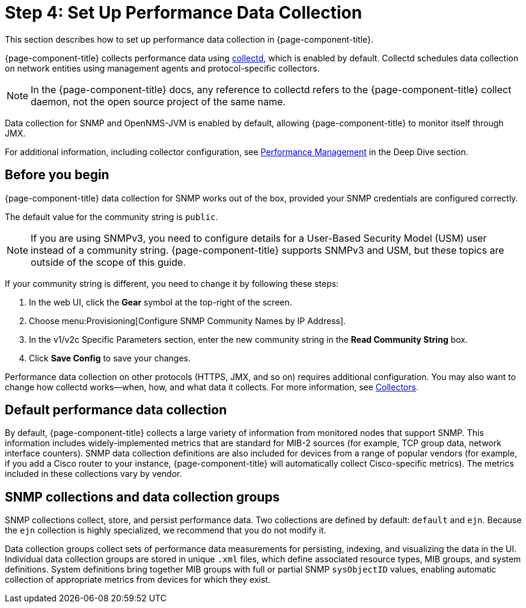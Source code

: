 
= Step 4: Set Up Performance Data Collection

This section describes how to set up performance data collection in {page-component-title}.

{page-component-title} collects performance data using xref:reference:daemons/daemon-config-files/collectd.adoc[collectd], which is enabled by default.
Collectd schedules data collection on network entities using management agents and protocol-specific collectors.

NOTE: In the {page-component-title} docs, any reference to collectd refers to the {page-component-title} collect daemon, not the open source project of the same name.

Data collection for SNMP and OpenNMS-JVM is enabled by default, allowing {page-component-title} to monitor itself through JMX.

For additional information, including collector configuration, see xref:operation:deep-dive/performance-data-collection/introduction.adoc[Performance Management] in the Deep Dive section.

== Before you begin

{page-component-title} data collection for SNMP works out of the box, provided your SNMP credentials are configured correctly.

The default value for the community string is `public`.

NOTE: If you are using SNMPv3, you need to configure details for a User-Based Security Model (USM) user instead of a community string.
{page-component-title} supports SNMPv3 and USM, but these topics are outside of the scope of this guide.

If your community string is different, you need to change it by following these steps:

. In the web UI, click the *Gear* symbol at the top-right of the screen.
. Choose menu:Provisioning[Configure SNMP Community Names by IP Address].
. In the v1/v2c Specific Parameters section, enter the new community string in the *Read Community String* box.
. Click *Save Config* to save your changes.

Performance data collection on other protocols (HTTPS, JMX, and so on) requires additional configuration.
You may also want to change how collectd works—when, how, and what data it collects.
For more information, see xref:reference:performance-data-collection/introduction.adoc[Collectors].

== Default performance data collection

By default, {page-component-title} collects a large variety of information from monitored nodes that support SNMP.
This information includes widely-implemented metrics that are standard for MIB-2 sources (for example, TCP group data, network interface counters).
SNMP data collection definitions are also included for devices from a range of popular vendors (for example, if you add a Cisco router to your instance, {page-component-title} will automatically collect Cisco-specific metrics).
The metrics included in these collections vary by vendor.

== SNMP collections and data collection groups

SNMP collections collect, store, and persist performance data.
Two collections are defined by default: `default` and `ejn`.
Because the `ejn` collection is highly specialized, we recommend that you do not modify it.

Data collection groups collect sets of performance data measurements for persisting, indexing, and visualizing the data in the UI.
Individual data collection groups are stored in unique `.xml` files, which define associated resource types, MIB groups, and system definitions.
System definitions bring together MIB groups with full or partial SNMP `sysObjectID` values, enabling automatic collection of appropriate metrics from devices for which they exist.
